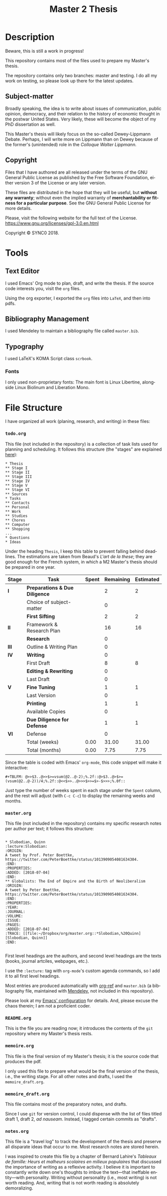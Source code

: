 * Description
Beware, this is still a work in progress!

This repository contains most of the files used to prepare my Master's
thesis. 

The repository contains only two branches: master and testing. I do all my
work on testing, so please look up there for the latest updates. 
** Subject-matter 
Broadly speaking, the idea is to write about issues of communication,
public opinion, democracy, and their relation to the history of economic
thought in the postwar United States. Very likely, these will become the
object of my PhD dissertation as well.
 
This Master's thesis will likely focus on the so-called Dewey-Lippmann
Debate. Perhaps, I will write more on Lippmann than on Dewey because of the
former's (unintended) role in the /Colloque Walter Lippmann./
** Copyright
[[./images/gpl3.png]]

Files that I have authored are all released under the terms of the GNU
General Public License as published by the Free Software Foundation, either
version 3 of the License or any later version.

These files are distributed in the hope that they will be useful, but
*without any warranty*; without even the implied warranty of *merchantability
or fitness for a particular purpose*. See the GNU General Public License for
more details.

Please, visit the following website for the full text of the License.
https://www.gnu.org/licenses/gpl-3.0.en.html

Copyright © SYNC0 2018.
* Tools  
** Text Editor
I used Emacs' Org mode to plan, draft, and write the thesis. If the
source code interests you, visit the ~org~ files. 

Using the org exporter, I exported the ~org~ files into ~LaTeX~, and then into pdfs.
** Bibliography Management
I used Mendeley to maintain a bibliography file called ~master.bib~. 
** Typography
I used LaTeX's KOMA Script class ~scrbook~.
*** Fonts
I only used non-proprietary fonts: The main font is Linux Libertine,
alongside Linux Biolinum and Liberation Mono.
* File Structure 
I have organized all work (planing, research, and writing) in these files:
*** ~todo.org~
This file (not included in the repository) is a collection of task lists used for planning and scheduling.
It follows this structure (the "stages" are explained [[file:README.org::Preparation][here]]): 

#+BEGIN_EXAMPLE
* Thesis 
** Stage I 
** Stage II
** Stage III
** Stage IV
** Stage V
** Stage VI
** Sources
* Tasks 
** Contacts
** Personal
** Work
** Studies
** Chores
** Computer
** Shopping
...
* Questions
* Ideas
#+END_EXAMPLE

Under the heading ~Thesis~, I keep this table to prevent falling behind
deadlines. The estimations are taken from Beaud's /L'art de la these/; they
are good enough for the French system, in which a M2 Master's thesis should
be prepared in one year.

| *Stage* | *Task*                          | *Spent* | *Remaining* | *Estimated* |
|-------+-------------------------------+-------+-----------+-----------|
| *I*     | *Preparations & Due Diligence*  |       |         2 |         2 |
|       | Choice of subject-matter      |       |         0 |           |
|-------+-------------------------------+-------+-----------+-----------|
|       | *First Sifting*                 |       |         2 |         2 |
|-------+-------------------------------+-------+-----------+-----------|
| *II*    | Framework & Research Plan |       |        16 |        16 |
|       | *Research*                      |       |         0 |           |
| *III*   | Outline  & Writing Plan |       |         0 |           |
| *IV*    | *Writing*                       |       |         0 |           |
|-------+-------------------------------+-------+-----------+-----------|
|       | First Draft           |       |         8 |         8 |
|       | *Editing & Rewriting*           |       |         0 |           |
|       | Last Draft |       |         0 |           |
|-------+-------------------------------+-------+-----------+-----------|
| *V*     | *Fine Tuning*                   |       |         1 |         1 |
|       | Last Version                  |       |         0 |           |
|-------+-------------------------------+-------+-----------+-----------|
|       | *Printing*                      |       |         1 |         1 |
|       | Available Copies              |       |         0 |           |
|-------+-------------------------------+-------+-----------+-----------|
|       | *Due Diligence for Defense*     |       |         1 |         1 |
| *VI*    | Defense                       |       |         0 |           |
|-------+-------------------------------+-------+-----------+-----------|
|       | Total (weeks)                 |  0.00 |     31.00 |     31.00 |
|       | Total       (months)          |  0.00 |      7.75 |      7.75 |

Since the table is coded with Emacs' ~org-mode~, this code snippet will
make it interactive:

#+BEGIN_EXAMPLE
 #+TBLFM: @>>$3..@>>$>=vsum(@2..@-2);%.2f::@>$3..@>$>=(vsum(@2..@-2))/4;%.2f::@<<$>>..@>>>$>>=$>-$>>>;%.0f::
#+END_EXAMPLE

Just type the number of weeks spent in each stage under the ~Spent~ column,
and the rest will adjust (with ~C-c C-c~) to display the remaining weeks and months. 

*** ~master.org~
This file (not included in the repository) contains my specific research notes per
author per text; it follows this structure:

#+BEGIN_EXAMPLE

* Slobodian, Quinn                                         :lecture:Slobodian:
:ORIGIN:
A tweet by Prof. Peter Boettke, https://twitter.com/PeterBoettke/status/1013909054081634304.
:END:
:PROPERTIES:
:ADDED: [2018-07-04]
:END:
** Globalists: The End of Empire and the Birth of Neoliberalism
:ORIGIN:
A tweet by Peter Boettke, https://twitter.com/PeterBoettke/status/1013909054081634304.
:END:
:PROPERTIES:
:YEAR:
:JOURNAL:
:VOLUME:
:ISSUE:
:PAGES:
:ADDED: [2018-07-04]
:TRACE: [[file:~/Dropbox/org/master.org::*Slobodian,%20Quinn][Slobodian, Quinn]]
:END:

#+END_EXAMPLE

First level headings are the authors, and second level headings are the
texts (books, journal artciles, webpages, etc.). 

I use the ~:lecture:~ tag with ~org-mode~'s custom agenda commands, so I add it
to all first level headings.

Most entries are produced automatically with [[https://github.com/jkitchin/org-ref][org-ref]] and ~master.bib~ (a
bibliography file, maintained with [[https://www.mendeley.com/download-desktop/][Mendeley]], not included in this
repository).

Please look at my [[https://github.com/sync0/sync0_laptop_config/blob/master/.emacs.d/init.org][Emacs' configuration]] for details. And, please excuse the
chaos therein; I am not a proficient coder.
*** ~README.org~
This is the file you are reading now; it introduces the contents of the ~git~
repository where my Master's thesis rests.
*** ~memoire.org~
This file is the final version of my Master's thesis; it is the source code
that produces the pdf.

I only used this file to prepare what would be the final version of the
thesis, i.e., the writing stage. For all other notes and drafts, l used the
~memoire_draft.org~.
*** ~memoire_draft.org~
This file contains most of the preparatory notes, and drafts.

Since I use ~git~ for version control, I could dispense with the list of
files titled draft 1, draft 2, /ad nauseam/. Instead, I tagged certain
commits as "drafts". 
*** ~notes.org~
This file is a "travel log" to track the development of the thesis and
preserve all disparate ideas that occur to me. Most research notes are
stored herein.  

I was inspired to create this file by a chapter of Bernard Lahire's
/Tableaux de famille: Heurs et malheurs scolaires en milieux populaires/ that
discussed the importance of writing as a reflexive activity. I believe it
is important to constantly write down one's thoughts to imbue the
text---that ineffable entity---with personality. Writing without
personality (i.e., most writing) is not worth reading. And, writing that is
not worth reading is absolutely demoralizing.
* Settings                                                                      :noexport:ARCHIVE:
#+STARTUP: indent hidestars contents logdrawer
 #+TITLE: Master 2 Thesis
#+LANGUAGE: en
#+EXPORT_SELECT_TAGS: export
#+EXPORT_EXCLUDE_TAGS: noexport
# Local Variables:
# eval: (orwell-mode) 
# End:
